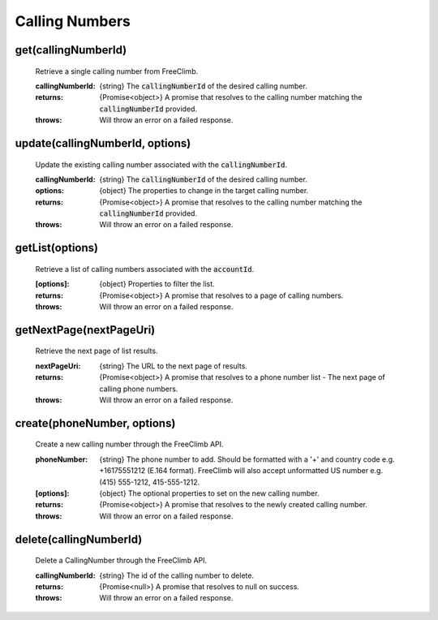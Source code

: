 Calling Numbers
================

get(callingNumberId)
^^^^^^^^^^^^^^^^^^^^

    Retrieve a single calling number from FreeClimb.

    :callingNumberId: {string} The :code:`callingNumberId` of the desired calling number.

    :returns: {Promise<object>} A promise that resolves to the calling number matching the :code:`callingNumberId` provided.
    :throws: Will throw an error on a failed response.

update(callingNumberId, options)
^^^^^^^^^^^^^^^^^^^^^^^^^^^^^^^^^^

    Update the existing calling number associated with the :code:`callingNumberId`.

    :callingNumberId: {string} The :code:`callingNumberId` of the desired calling number.
    :options: {object} The properties to change in the target calling number.

    :returns: {Promise<object>} A promise that resolves to the calling number matching the :code:`callingNumberId` provided.
    :throws: Will throw an error on a failed response.

getList(options)
^^^^^^^^^^^^^^^^^^

    Retrieve a list of calling numbers associated with the :code:`accountId`.

    :[options]: {object} Properties to filter the list.

    :returns: {Promise<object>} A promise that resolves to a page of calling numbers.
    :throws: Will throw an error on a failed response.

getNextPage(nextPageUri)
^^^^^^^^^^^^^^^^^^^^^^^^^

    Retrieve the next page of list results.

    :nextPageUri: {string} The URL to the next page of results.

    :returns: {Promise<object>} A promise that resolves to a phone number list - The next page of calling phone numbers.
    :throws: Will throw an error on a failed response.

create(phoneNumber, options)
^^^^^^^^^^^^^^^^^^^^^^^^^^^^^^

    Create a new calling number through the FreeClimb API.


    :phoneNumber: {string} The phone number to add. Should be formatted with a '+' and country code e.g. +16175551212 (E.164 format). FreeClimb will also accept unformatted US number e.g. (415) 555-1212, 415-555-1212.
    :[options]: {object} The optional properties to set on the new calling number.

    :returns: {Promise<object>} A promise that resolves to the newly created calling number.
    :throws: Will throw an error on a failed response.

delete(callingNumberId)
^^^^^^^^^^^^^^^^^^^^^^^^^

    Delete a CallingNumber through the FreeClimb API.

    :callingNumberId: {string} The id of the calling number to delete.

    :returns: {Promise<null>} A promise that resolves to null on success.
    :throws: Will throw an error on a failed response.